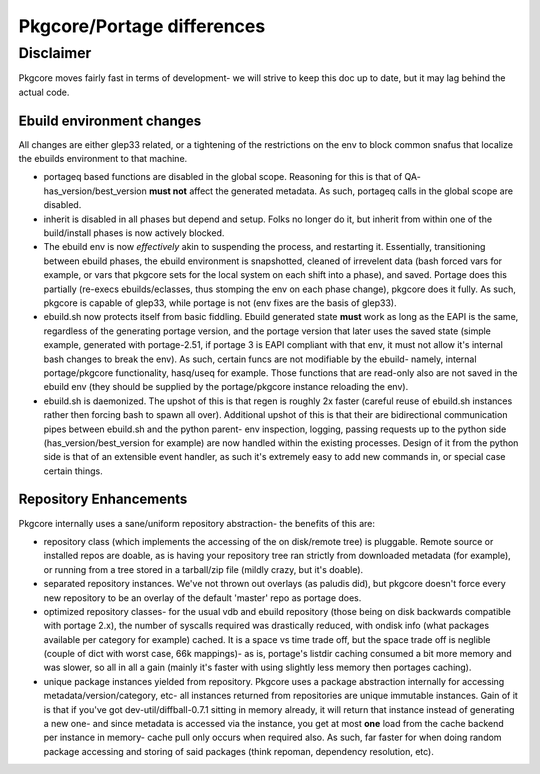 ===========================
Pkgcore/Portage differences
===========================

Disclaimer
----------

Pkgcore moves fairly fast in terms of development- we will strive to keep this doc
up to date, but it may lag behind the actual code.

--------------------------
Ebuild environment changes
--------------------------

All changes are either glep33 related, or a tightening of the restrictions on
the env to block common snafus that localize the ebuilds environment to that
machine.

- portageq based functions are disabled in the global scope.  Reasoning for this
  is that of QA- has_version/best_version **must not** affect the generated
  metadata.  As such, portageq calls in the global scope are disabled.

- inherit is disabled in all phases but depend and setup.  Folks no longer do
  it, but inherit from within one of the build/install phases is now actively
  blocked.

- The ebuild env is now *effectively* akin to suspending the process, and restarting
  it.  Essentially, transitioning between ebuild phases, the ebuild environment
  is snapshotted, cleaned of irrevelent data (bash forced vars for example, or
  vars that pkgcore sets for the local system on each shift into a phase), and
  saved. Portage does this partially (re-execs ebuilds/eclasses, thus stomping
  the env on each phase change), pkgcore does it fully. As such, pkgcore is
  capable of glep33, while portage is not (env fixes are the basis of glep33).

- ebuild.sh now protects itself from basic fiddling. Ebuild generated state
  **must** work as long as the EAPI is the same, regardless of the generating
  portage version, and the portage version that later uses the saved state
  (simple example, generated with portage-2.51, if portage 3 is EAPI compliant
  with that env, it must not allow it's internal bash changes to break the env).
  As such, certain funcs are not modifiable by the ebuild- namely, internal
  portage/pkgcore functionality, hasq/useq for example. Those functions that
  are read-only also are not saved in the ebuild env (they should be supplied
  by the portage/pkgcore instance reloading the env).

- ebuild.sh is daemonized. The upshot of this is that regen is roughly 2x faster
  (careful reuse of ebuild.sh instances rather then forcing bash to spawn
  all over).  Additional upshot of this is that their are bidirectional
  communication pipes between ebuild.sh and the python parent- env inspection,
  logging, passing requests up to the python side (has_version/best_version
  for example) are now handled within the existing processes.  Design of it
  from the python side is that of an extensible event handler, as such it's
  extremely easy to add new commands in, or special case certain things.

-----------------------
Repository Enhancements
-----------------------

Pkgcore internally uses a sane/uniform repository abstraction- the benefits
of this are:

- repository class (which implements the accessing of the on disk/remote tree)
  is pluggable.  Remote source or installed repos are doable, as is having your
  repository tree ran strictly from downloaded metadata (for example), or
  running from a tree stored in a tarball/zip file (mildly crazy, but it's
  doable).

- separated repository instances.  We've not thrown out overlays (as paludis
  did), but pkgcore doesn't force every new repository to be an overlay of the
  default 'master' repo as portage does.

- optimized repository classes- for the usual vdb and ebuild repository
  (those being on disk backwards compatible with portage 2.x), the number of
  syscalls required was drastically reduced, with ondisk info (what packages
  available per category for example) cached.  It is a space vs time trade
  off, but the space trade off is neglible (couple of dict with worst case,
  66k mappings)- as is, portage's listdir caching consumed a bit more memory
  and was slower, so all in all a gain (mainly it's faster with using
  slightly less memory then portages caching).

- unique package instances yielded from repository.  Pkgcore uses a package
  abstraction internally for accessing metadata/version/category, etc- all
  instances returned from repositories are unique immutable instances.
  Gain of it is that if you've got dev-util/diffball-0.7.1 sitting in memory
  already, it will return that instance instead of generating a new one- and
  since metadata is accessed via the instance, you get at most **one** load
  from the cache backend per instance in memory- cache pull only occurs when
  required also.  As such, far faster for when doing random package accessing
  and storing of said packages (think repoman, dependency resolution, etc).
